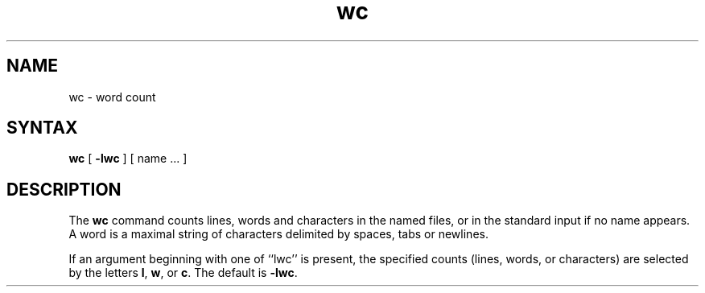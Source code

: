 .TH wc 1 
.SH NAME
wc \- word count
.SH SYNTAX
.B wc
[
.B \-lwc
] 
[ name ... ]
.SH DESCRIPTION
The
.B wc
command counts lines, words and characters 
in the named files, or in the standard input if no name appears.
A word is a maximal string of
characters delimited by spaces, tabs or newlines.
.PP
If an argument beginning with one of ``lwc'' is present,
the specified counts (lines, words, or characters)
are selected by the letters
.BR l ,
.BR w ,
or
.BR c .
The default is
.BR \-lwc .
